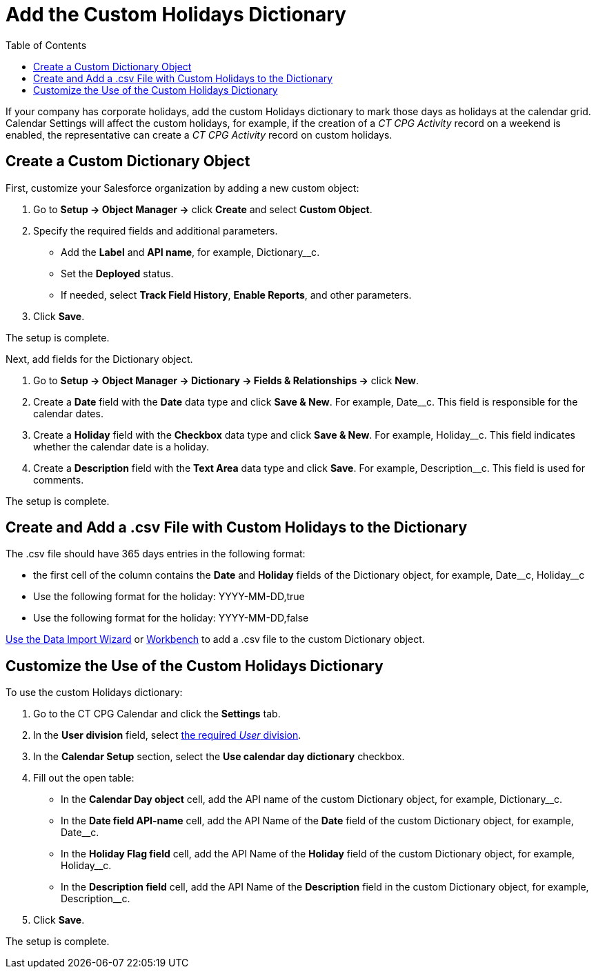 = Add the Custom Holidays Dictionary
:toc: :toclevels: 3

If your company has corporate holidays, add the custom Holidays dictionary to mark those days as holidays at the calendar grid. Calendar Settings will affect the custom holidays, for example, if the creation of a _CT CPG Activity_ record on a weekend is enabled, the representative can create a _CT CPG Activity_ record on custom holidays.

[[h2_1222324904]]
== Create a Custom Dictionary Object

First, customize your Salesforce organization by adding a new custom object:

. Go to *Setup → Object Manager →* click *Create* and select *Custom Object*.
. Specify the required fields and additional parameters.
* Add the *Label* and *API name*, for example, [.apiobject]#Dictionary__c#.
* Set the *Deployed* status.
* If needed, select *Track Field History*, *Enable Reports*, and other parameters.
. Click *Save*.

The setup is complete.

Next, add fields for the [.object]#Dictionary# object.

. Go to *Setup →  Object Manager → Dictionary → Fields & Relationships →* click *New*.
. Create a *Date* field with the *Date* data type and click *Save & New*. For example, [.apiobject]#Date__c#. This field is responsible for the calendar dates.
. Create a *Holiday* field with the *Checkbox* data type and click *Save & New*. For example, [.apiobject]#Holiday__c#. This field indicates whether the calendar date is a holiday.
. Create a *Description* field with the *Text Area* data type and click *Save*. For example, [.apiobject]#Description__c#. This field is used for comments.

The setup is complete.

[[h2_1902867138]]
== Create and Add a .csv File with Custom Holidays to the Dictionary

The .csv file should have 365 days entries in the following format:

* the first cell of the column contains the *Date* and *Holiday* fields of the [.object]#Dictionary# object, for example, [.apiobject]#Date\__c#, [.apiobject]#Holiday__c#
* Use the following format for the holiday: [.apiobject]#YYYY-MM-DD,true#
* Use the following format for the holiday: [.apiobject]#YYYY-MM-DD,false#

link:https://trailhead.salesforce.com/content/learn/modules/lex_implementation_data_management/lex_implementation_data_import[Use the Data Import Wizard] or
https://workbench.developerforce.com/login.php[Workbench] to add a .csv file to the custom [.object]#Dictionary# object.

[[h2_1760066578]]
== Customize the Use of the Custom Holidays Dictionary

To use the custom Holidays dictionary:

. Go to the CT CPG Calendar and click the *Settings* tab.
. In the *User division* field, select xref:admin-guide/targeting-and-marketing-cycles-management/add-a-new-division.adoc[the
required _User_ division].
. In the *Calendar Setup* section, select the *Use calendar day dictionary* checkbox.
. Fill out the open table:
* In the *Calendar Day object* cell, add the API name of the custom [.object]#Dictionary# object, for example, [.apiobject]#Dictionary__c#.
* In the *Date field API-name* cell, add the API Name of the *Date* field of the custom [.object]#Dictionary# object, for example, [.apiobject]#Date__c#.
* In the *Holiday Flag field* cell, add the API Name of the *Holiday* field of the custom [.object]#Dictionary# object, for example, [.apiobject]#Holiday__c#.
* In the *Description field* cell, add the API Name of the *Description* field in the custom [.object]#Dictionary# object, for example, [.apiobject]#Description__c#.
. Click *Save*.

The setup is complete.

////
The Holidays are marked with a red color and, if the Allow holiday events option is selected, a user can create CT CPG Activities on these days.

image:588219261.png[]
////